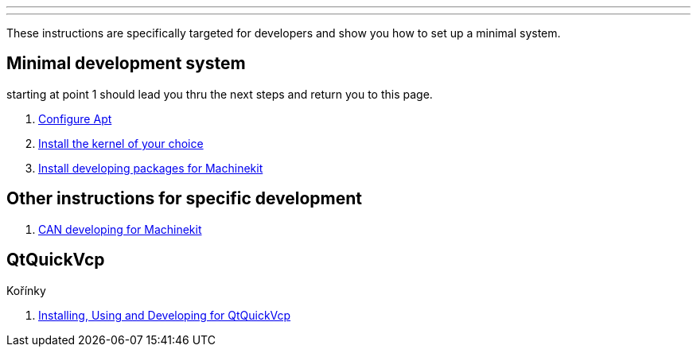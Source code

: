 ---
---

:skip-front-matter:

These instructions are specifically targeted for developers and show you
how to set up a minimal system.

== Minimal development system

starting at point 1 should lead you thru the next steps and return you to this page.

. link:/docs/getting-started/installing-packages#configure-apt[Configure Apt]
. link:/docs/getting-started/installing-packages#install-RT-kernel[Install the kernel of your choice]
. link:/docs/developing/machinekit-developing[Install developing packages for Machinekit]

== Other instructions for specific development
. link:/docs/developing/CAN-developing[CAN developing for Machinekit]

== QtQuickVcp

Kořínky

. link:/docs/developing/qtquickvcp[Installing, Using and Developing for QtQuickVcp]

